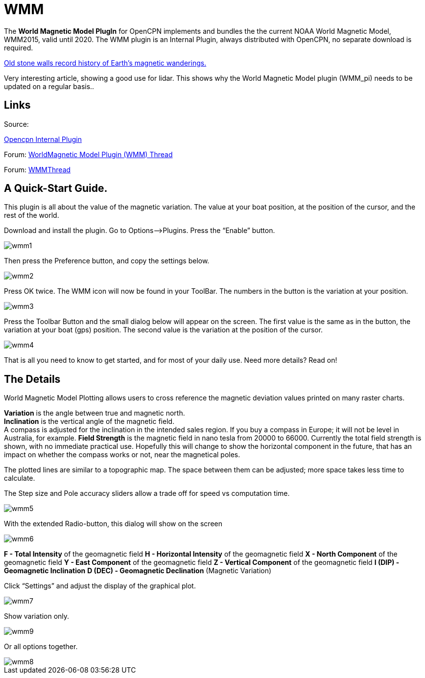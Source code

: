 = WMM

The *World Magnetic Model PlugIn* for OpenCPN implements and bundles the
the current NOAA World Magnetic Model, WMM2015, valid until 2020. The
WMM plugin is an Internal Plugin, always distributed with OpenCPN, no separate download is required.

https://blogs.agu.org/geospace/2019/02/27/historic-stone-walls-record-history-of-earths-magnetic-wanderings/[Old stone walls record history of Earth’s magnetic wanderings.]

Very interesting article, showing a good use for lidar. This shows why the World Magnetic Model plugin (WMM_pi) needs to be updated on a regular basis..

== Links

Source:

https://github.com/OpenCPN/OpenCPN/tree/master/plugins[Opencpn Internal Plugin]

Forum: http://www.cruisersforum.com/forums/f134/world-magnetic-model-plugin-58167.html[WorldMagnetic Model Plugin (WMM) Thread]

Forum: http://www.cruisersforum.com/forums/showthread.php?p=1701648[WMMThread]

== A Quick-Start Guide.

This plugin is all about the value of the magnetic variation. The value
at your boat position, at the position of the cursor, and the rest of
the world.

Download and install the plugin. Go to Options–>Plugins. Press the
“Enable” button.

image::wmm1.png[]

Then press the Preference button, and copy the settings below.

image::wmm2.png[]

Press OK twice. The WMM icon will now be found in your ToolBar. The
numbers in the button is the variation at your position.

image::wmm3.png[]

Press the Toolbar Button and the small dialog below will appear on the
screen. The first value is the same as in the button, the variation at
your boat (gps) position. The second value is the variation at the
position of the cursor.

image::wmm4.png[]

That is all you need to know to get started, and for most of your daily
use. Need more details? Read on!

== The Details

World Magnetic Model Plotting allows users to cross reference the
magnetic deviation values printed on many raster charts.

*Variation* is the angle between true and magnetic north. +
*Inclination* is the vertical angle of the magnetic field. +
A compass is adjusted for the inclination in the intended sales region.
If you buy a compass in Europe; it will not be level in Australia, for
example.
*Field Strength* is the magnetic field in nano tesla from 20000 to
66000.
Currently the total field strength is shown, with no immediate practical
use. Hopefully this will change to show the horizontal component in the
future, that has an impact on whether the compass works or not, near the
magnetical poles.

The plotted lines are similar to a topographic map. The space between
them can be adjusted; more space takes less time to calculate.

The Step size and Pole accuracy sliders allow a trade off for speed vs
computation time.

image::wmm5.png[]

With the extended Radio-button, this dialog will show on the screen

image::wmm6.png[]

*F - Total Intensity* of the geomagnetic field
*H - Horizontal Intensity* of the geomagnetic field
*X - North Component* of the geomagnetic field
*Y - East Component* of the geomagnetic field
*Z - Vertical Component* of the geomagnetic field
*I (DIP) - Geomagnetic Inclination*
*D (DEC) - Geomagnetic Declination* (Magnetic Variation)

Click “Settings” and adjust the display of the graphical plot.

image::wmm7.png[]

Show variation only.

image::wmm9.png[]

Or all options together.

image::wmm8.png[]
